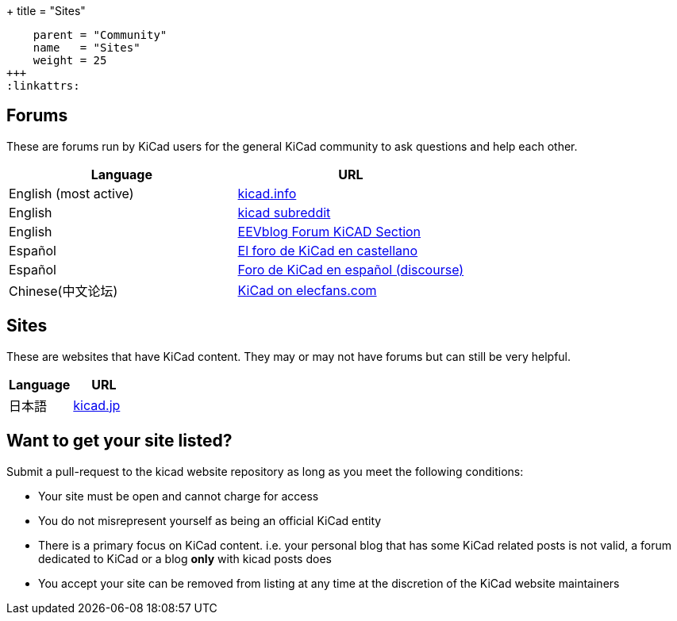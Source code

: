 +++
title = "Sites"
[menu.main]
    parent = "Community"
    name   = "Sites"
    weight = 25
+++
:linkattrs:

== Forums

These are forums run by KiCad users for the general KiCad community to ask questions and help
each other.

[role="table table-striped table-condensed"]
|===
| Language               | URL

| English (most active)  | link:https://forum.kicad.info/[kicad.info]
| English                | link:https://www.reddit.com/r/KiCad/[kicad subreddit]
| English                | link:https://www.eevblog.com/forum/kicad/[EEVblog Forum KiCAD Section]
| Español                | link:http://www.elektroquark.com/forokicad/index.php[El foro de KiCad en castellano]
| Español                | link:https://kicad.es/[Foro de KiCad en español (discourse)]
| Chinese(中文论坛)        | http://bbs.elecfans.com/zhuti_kicad_1.html[KiCad on elecfans.com]
|===


== Sites

These are websites that have KiCad content. They may or may not have forums but can still be
very helpful.

[role="table table-striped table-condensed"]
|===
| Language | URL

| 日本語  | link:http://kicad.jp[kicad.jp]
|===



== Want to get your site listed?

Submit a pull-request to the kicad website repository as long as you meet the following conditions:

- Your site must be open and cannot charge for access
- You do not misrepresent yourself as being an official KiCad entity
- There is a primary focus on KiCad content. i.e. your personal blog that has some KiCad related
  posts is not valid, a forum dedicated to KiCad or a blog *only* with kicad posts does
- You accept your site can be removed from listing at any time at the discretion of the KiCad
  website maintainers

